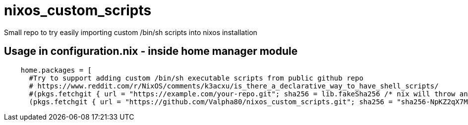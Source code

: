 = nixos_custom_scripts

Small repo to try easily importing custom /bin/sh scripts into nixos installation

== Usage in configuration.nix - inside home manager module

----
    home.packages = [
      #Try to support adding custom /bin/sh executable scripts from public github repo
      # https://www.reddit.com/r/NixOS/comments/k3acxu/is_there_a_declarative_way_to_have_shell_scripts/
      #(pkgs.fetchgit { url = "https://example.com/your-repo.git"; sha256 = lib.fakeSha256 /* nix will throw an error with the correct hash to use, replace this with that hash */; })
      (pkgs.fetchgit { url = "https://github.com/Valpha80/nixos_custom_scripts.git"; sha256 = "sha256-NpKZ2qX7MneYUR9quod/wEA2rlv2gLxIDASSyoPqbG0="; })
----
